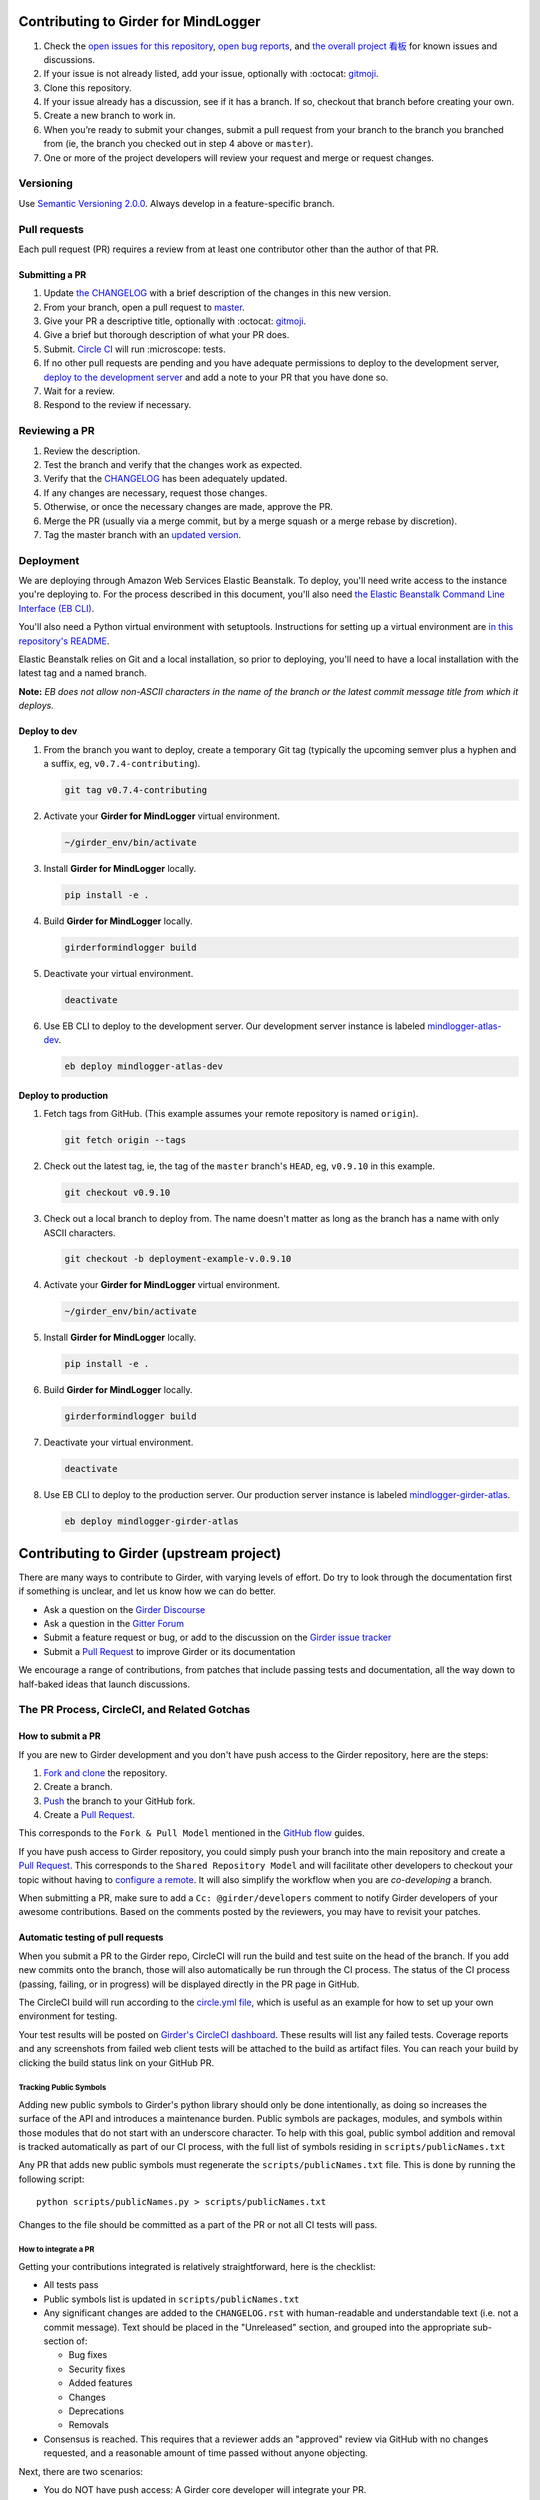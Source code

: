 Contributing to Girder for MindLogger
=====================================

1. Check the `open issues for this repository <https://github.com/ChildMindInstitute/mindlogger-app-backend/issues>`_, `open bug reports <https://github.com/ChildMindInstitute/MindLogger-bug-reports/issues>`_, and `the overall project 看板 <https://github.com/orgs/ChildMindInstitute/projects/9>`_ for known issues and discussions.
2. If your issue is not already listed, add your issue, optionally with :octocat: `gitmoji <https://gitmoji.carloscuesta.me/>`_.
3. Clone this repository.
4. If your issue already has a discussion, see if it has a branch. If so, checkout that branch before creating your own.
5. Create a new branch to work in.
6. When you’re ready to submit your changes, submit a pull request from your branch to the branch you branched  from (ie, the branch you checked out in step 4 above or ``master``).
7. One or more of the project developers will review your request and merge or request changes.

Versioning
----------

Use `Semantic Versioning 2.0.0 <https://semver.org/#semantic-versioning-200>`_. Always develop in a feature-specific branch.

Pull requests
-------------

Each pull request (PR) requires a review from at least one contributor other than the author of that PR.

Submitting a PR
~~~~~~~~~~~~~~~

1. Update `the CHANGELOG <./CHANGELOG.rst>`_ with a brief description of the changes in this new version.
2. From your branch, open a pull request to `master <https://github.com/ChildMindInstitute/mindlogger-app-backend/tree/master>`_.
3. Give your PR a descriptive title, optionally with :octocat: `gitmoji <https://gitmoji.carloscuesta.me/>`_.
4. Give a brief but thorough description of what your PR does.
5. Submit. `Circle CI <https://circleci.com/gh/ChildMindInstitute/mindlogger-app-backend>`_ will run :microscope: tests.
6. If no other pull requests are pending and you have adequate permissions to deploy to the development server, `deploy to the development server <#deploy-to-dev>`_ and add a note to your PR that you have done so.
7. Wait for a review.
8. Respond to the review if necessary.


Reviewing a PR
--------------

1. Review the description.
2. Test the branch and verify that the changes work as expected.
3. Verify that the `CHANGELOG <./CHANGELOG.rst>`_ has been adequately updated.
4. If any changes are necessary, request those changes.
5. Otherwise, or once the necessary changes are made, approve the PR.
6. Merge the PR (usually via a merge commit, but by a merge squash or a merge rebase by discretion).
7. Tag the master branch with an `updated version <#versioning>`_.


Deployment
----------
We are deploying through Amazon Web Services Elastic Beanstalk. To deploy, you'll need write access to the instance you're deploying to. For the process described in this document, you'll also need `the Elastic Beanstalk Command Line Interface (EB CLI) <https://docs.aws.amazon.com/elasticbeanstalk/latest/dg/eb-cli3-install.html>`_.

You'll also need a Python virtual environment with setuptools. Instructions for setting up a virtual environment are `in this repository's README <./README.rst#installation>`_.

Elastic Beanstalk relies on Git and a local installation, so prior to deploying, you'll need to have a local installation with the latest tag and a named branch.

**Note:** *EB does not allow non-ASCII characters in the name of the branch or the latest commit message title from which it deploys.*

Deploy to dev
~~~~~~~~~~~~~

1. From the branch you want to deploy, create a temporary Git tag (typically the upcoming semver plus a hyphen and a suffix, eg, ``v0.7.4-contributing``).

   .. code-block:: sh

     git tag v0.7.4-contributing

2. Activate your **Girder for MindLogger** virtual environment.

   .. code-block:: sh

     ~/girder_env/bin/activate

3. Install **Girder for MindLogger** locally.

   .. code-block:: sh

     pip install -e .

4. Build **Girder for MindLogger** locally.

   .. code-block:: sh

     girderformindlogger build

5. Deactivate your virtual environment.

   .. code-block:: sh

     deactivate

6. Use EB CLI to deploy to the development server. Our development server instance is labeled `mindlogger-atlas-dev <https://console.aws.amazon.com/elasticbeanstalk/home?region=us-east-1#/environment/dashboard?applicationName=mindlogger_mongo_atlas&environmentId=e-cmi89zpeqn>`_.

   .. code-block:: sh

     eb deploy mindlogger-atlas-dev


Deploy to production
~~~~~~~~~~~~~~~~~~~~
1. Fetch tags from GitHub. (This example assumes your remote repository is named
   ``origin``).

   .. code-block:: sh

     git fetch origin --tags

2. Check out the latest tag, ie, the tag of the ``master`` branch's ``HEAD``,
   eg, ``v0.9.10`` in this example.

   .. code-block:: sh

     git checkout v0.9.10

3. Check out a local branch to deploy from. The name doesn't matter as long as
   the branch has a name with only ASCII characters.

   .. code-block:: sh

     git checkout -b deployment-example-v.0.9.10

4. Activate your **Girder for MindLogger** virtual environment.

   .. code-block:: sh

     ~/girder_env/bin/activate


5. Install **Girder for MindLogger** locally.

   .. code-block:: sh

     pip install -e .

6. Build **Girder for MindLogger** locally.

   .. code-block:: sh

     girderformindlogger build

7. Deactivate your virtual environment.

   .. code-block:: sh

     deactivate

8. Use EB CLI to deploy to the production server. Our production server
   instance is labeled `mindlogger-girder-atlas <https://console.aws.amazon.com/elasticbeanstalk/home?region=us-east-1#/environment/dashboard?applicationName=mindlogger_mongo_atlas&environmentId=e-vhc2nxivk7>`_.

   .. code-block:: sh

     eb deploy mindlogger-girder-atlas


Contributing to Girder (upstream project)
=========================================

There are many ways to contribute to Girder, with varying levels of effort.  Do try to
look through the documentation first if something is unclear, and let us know how we can
do better.

- Ask a question on the `Girder Discourse <https://discourse.girderformindlogger.org/>`_
- Ask a question in the `Gitter Forum <https://gitter.im/girderformindlogger/girderformindlogger>`_
- Submit a feature request or bug, or add to the discussion on the `Girder issue tracker <https://github.com/girderformindlogger/girderformindlogger/issues>`_
- Submit a `Pull Request <https://github.com/girderformindlogger/girderformindlogger/pulls>`_ to improve Girder or its documentation

We encourage a range of contributions, from patches that include passing tests and
documentation, all the way down to half-baked ideas that launch discussions.

The PR Process, CircleCI, and Related Gotchas
---------------------------------------------

How to submit a PR
~~~~~~~~~~~~~~~~~~

If you are new to Girder development and you don't have push access to the Girder
repository, here are the steps:

1. `Fork and clone <https://help.github.com/articles/fork-a-repo/>`_ the repository.
2. Create a branch.
3. `Push <https://help.github.com/articles/pushing-to-a-remote/>`_ the branch to your GitHub fork.
4. Create a `Pull Request <https://github.com/girderformindlogger/girderformindlogger/pulls>`_.

This corresponds to the ``Fork & Pull Model`` mentioned in the
`GitHub flow <https://guides.github.com/introduction/flow/index.html>`_ guides.

If you have push access to Girder repository, you could simply push your branch
into the main repository and create a `Pull Request <https://github.com/girderformindlogger/girderformindlogger/pulls>`_. This
corresponds to the ``Shared Repository Model`` and will facilitate other developers to checkout your
topic without having to `configure a remote <https://help.github.com/articles/configuring-a-remote-for-a-fork/>`_.
It will also simplify the workflow when you are *co-developing* a branch.

When submitting a PR, make sure to add a ``Cc: @girder/developers`` comment to notify Girder
developers of your awesome contributions. Based on the
comments posted by the reviewers, you may have to revisit your patches.

Automatic testing of pull requests
~~~~~~~~~~~~~~~~~~~~~~~~~~~~~~~~~~

When you submit a PR to the Girder repo, CircleCI will run the build and test suite on the
head of the branch. If you add new commits onto the branch, those will also automatically
be run through the CI process. The status of the CI process (passing, failing, or in progress) will
be displayed directly in the PR page in GitHub.

The CircleCI build will run according to the `circle.yml file <https://github.com/girderformindlogger/girderformindlogger/blob/master/circle.yml>`_,
which is useful as an example for how to set up your own environment for testing.

Your test results will be posted on `Girder's CircleCI dashboard <https://circleci.com/gh/girderformindlogger>`_.
These results will list any failed tests. Coverage reports and any screenshots
from failed web client tests will be attached to the build as artifact files. You can reach your
build by clicking the build status link on your GitHub PR.

Tracking Public Symbols
^^^^^^^^^^^^^^^^^^^^^^^

Adding new public symbols to Girder's python library should only be done intentionally, as doing so
increases the surface of the API and introduces a maintenance burden. Public symbols are packages,
modules, and symbols within those modules that do not start with an underscore character. To help
with this goal, public symbol addition and removal is tracked automatically as part of our CI
process, with the full list of symbols residing in ``scripts/publicNames.txt``

Any PR that adds new public symbols must regenerate the ``scripts/publicNames.txt`` file. This is
done by running the following script::

    python scripts/publicNames.py > scripts/publicNames.txt

Changes to the file should be committed as a part of the PR or not all CI tests will pass.


How to integrate a PR
^^^^^^^^^^^^^^^^^^^^^

Getting your contributions integrated is relatively straightforward, here is the checklist:

- All tests pass
- Public symbols list is updated in ``scripts/publicNames.txt``
- Any significant changes are added to the ``CHANGELOG.rst`` with human-readable and understandable
  text (i.e. not a commit message). Text should be placed in the "Unreleased" section, and grouped
  into the appropriate sub-section of:

  - Bug fixes
  - Security fixes
  - Added features
  - Changes
  - Deprecations
  - Removals

- Consensus is reached. This requires that a reviewer adds an "approved" review via GitHub with no
  changes requested, and a reasonable amount of time passed without anyone objecting.

Next, there are two scenarios:

- You do NOT have push access: A Girder core developer will integrate your PR.
- You have push access: Simply click on the "Merge pull request" button.

Then, click on the "Delete branch" button that appears afterward.
